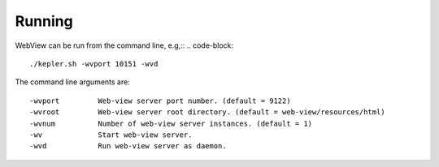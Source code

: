 
Running
=======

WebView can be run from the command line, e.g,::
.. code-block::
   ./kepler.sh -wvport 10151 -wvd

The command line arguments are::

-wvport         Web-view server port number. (default = 9122)
-wvroot         Web-view server root directory. (default = web-view/resources/html)
-wvnum          Number of web-view server instances. (default = 1)
-wv             Start web-view server.
-wvd            Run web-view server as daemon.
